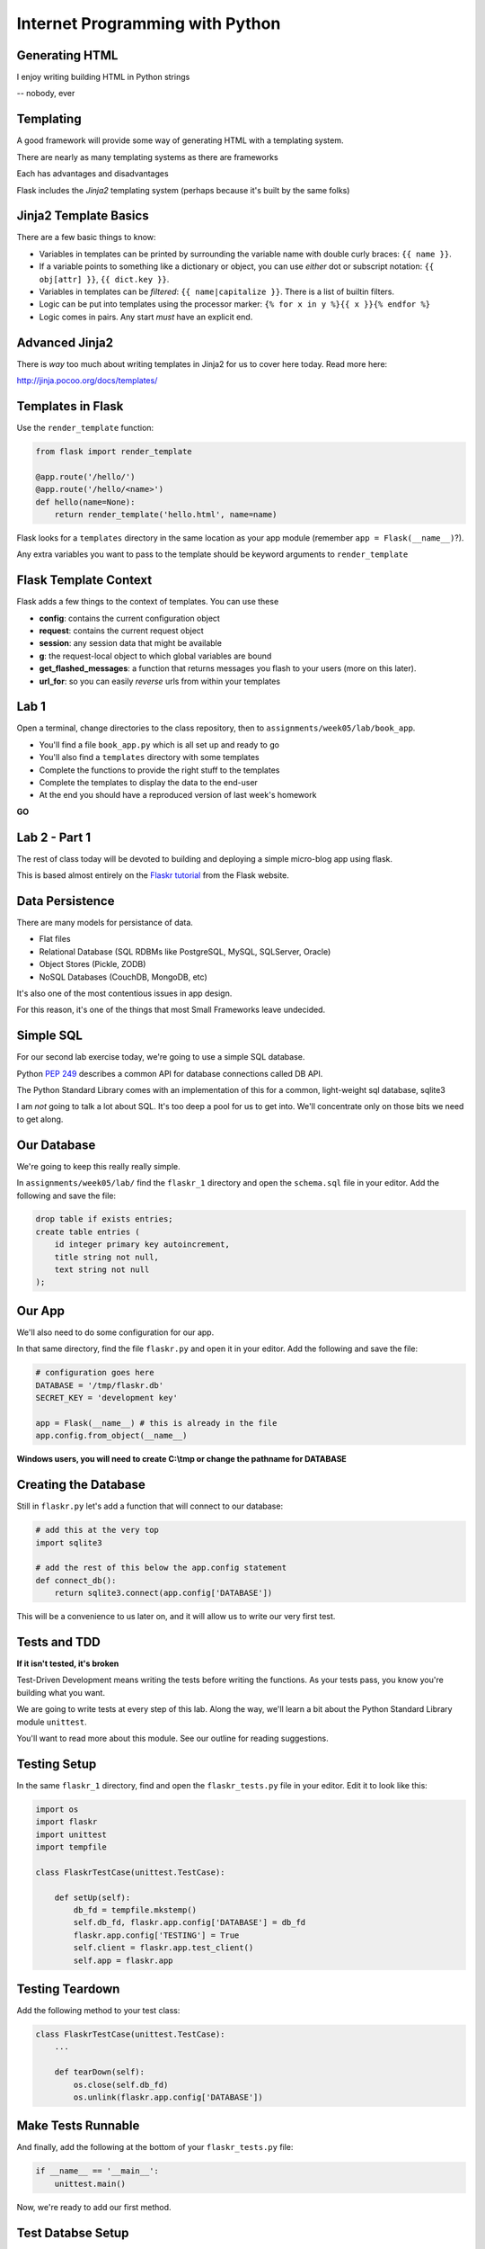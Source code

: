 Internet Programming with Python
================================



Generating HTML
---------------

.. class:: big-centered

I enjoy writing building HTML in Python strings

.. class:: incremental right

-- nobody, ever

Templating
----------

A good framework will provide some way of generating HTML with a templating
system.

.. class:: incremental

There are nearly as many templating systems as there are frameworks

.. class:: incremental

Each has advantages and disadvantages

.. class:: incremental

Flask includes the *Jinja2* templating system (perhaps because it's built by
the same folks)

Jinja2 Template Basics
----------------------

There are a few basic things to know:

.. class:: incremental

* Variables in templates can be printed by surrounding the variable name with
  double curly braces: ``{{ name }}``.
* If a variable points to something like a dictionary or object, you can use
  *either* dot or subscript notation: ``{{ obj[attr] }}``, ``{{ dict.key
  }}``.
* Variables in templates can be *filtered*: ``{{ name|capitalize }}``. There
  is a list of builtin filters.
* Logic can be put into templates using the processor marker: ``{% for x in y
  %}{{ x }}{% endfor %}``
* Logic comes in pairs.  Any start *must* have an explicit end.

Advanced Jinja2
---------------

There is *way* too much about writing templates in Jinja2 for us to cover here
today. Read more here:

.. class:: center

http://jinja.pocoo.org/docs/templates/

Templates in Flask
------------------

Use the ``render_template`` function:

.. code-block:: python
    :class: small

    from flask import render_template

    @app.route('/hello/')
    @app.route('/hello/<name>')
    def hello(name=None):
        return render_template('hello.html', name=name)

.. class:: incremental

Flask looks for a ``templates`` directory in the same location as your app
module (remember ``app = Flask(__name__)``?).

.. class:: incremental

Any extra variables you want to pass to the template should be keyword
arguments to ``render_template``

Flask Template Context
----------------------

Flask adds a few things to the context of templates.  You can use these

.. class:: incremental

* **config**: contains the current configuration object
* **request**: contains the current request object
* **session**: any session data that might be available
* **g**: the request-local object to which global variables are bound
* **get_flashed_messages**: a function that returns messages you flash to your
  users (more on this later).
* **url_for**: so you can easily *reverse* urls from within your templates

Lab 1
-----

Open a terminal, change directories to the class repository, then to
``assignments/week05/lab/book_app``.

.. class:: incremental

* You'll find a file ``book_app.py`` which is all set up and ready to go
* You'll also find a ``templates`` directory with some templates
* Complete the functions to provide the right stuff to the templates
* Complete the templates to display the data to the end-user
* At the end you should have a reproduced version of last week's homework

.. class:: incremental center

**GO**

Lab 2 - Part 1
--------------

The rest of class today will be devoted to building and deploying a simple
micro-blog app using flask.

.. class:: incremental

This is based almost entirely on the `Flaskr tutorial
<http://flask.pocoo.org/docs/tutorial/>`_ from the Flask website.

Data Persistence
----------------

There are many models for persistance of data.

.. class:: incremental

* Flat files
* Relational Database (SQL RDBMs like PostgreSQL, MySQL, SQLServer, Oracle)
* Object Stores (Pickle, ZODB)
* NoSQL Databases (CouchDB, MongoDB, etc)

.. class:: incremental

It's also one of the most contentious issues in app design.

.. class:: incremental

For this reason, it's one of the things that most Small Frameworks leave
undecided.

Simple SQL
----------

For our second lab exercise today, we're going to use a simple SQL database.

.. class:: incremental

Python `PEP 249 <http://www.python.org/dev/peps/pep-0249/>`_ describes a
common API for database connections called DB API.

.. class:: incremental

The Python Standard Library comes with an implementation of this for a common,
light-weight sql database, sqlite3

.. class:: incremental

I am *not* going to talk a lot about SQL.  It's too deep a pool for us to get
into.  We'll concentrate only on those bits we need to get along.

Our Database
------------

We're going to keep this really really simple.

.. class:: incremental

In ``assignments/week05/lab/`` find the ``flaskr_1`` directory and open the
``schema.sql`` file in your editor. Add the following and save the file:

.. code-block:: sql
    :class: incremental

    drop table if exists entries;
    create table entries (
        id integer primary key autoincrement,
        title string not null,
        text string not null
    );

Our App
-------

We'll also need to do some configuration for our app.

.. class:: incremental

In that same directory, find the file ``flaskr.py`` and open it in your
editor. Add the following and save the file:

.. code-block:: python
    :class: incremental

    # configuration goes here
    DATABASE = '/tmp/flaskr.db'
    SECRET_KEY = 'development key'

    app = Flask(__name__) # this is already in the file
    app.config.from_object(__name__)

.. class:: incremental small

**Windows users, you will need to create C:\\tmp or change the pathname for
DATABASE**

Creating the Database
---------------------

Still in ``flaskr.py`` let's add a function that will connect to our database:

.. code-block:: python
    :class: incremental

    # add this at the very top
    import sqlite3

    # add the rest of this below the app.config statement
    def connect_db():
        return sqlite3.connect(app.config['DATABASE'])

.. class:: incremental

This will be a convenience to us later on, and it will allow us to write our
very first test.

Tests and TDD
-------------

.. class:: center

**If it isn't tested, it's broken**

.. class:: incremental

Test-Driven Development means writing the tests before writing the functions.
As your tests pass, you know you're building what you want.

.. class:: incremental

We are going to write tests at every step of this lab. Along the way, we'll
learn a bit about the Python Standard Library module ``unittest``.

.. class:: incremental

You'll want to read more about this module. See our outline for reading
suggestions.

Testing Setup
-------------

In the same ``flaskr_1`` directory, find and open the ``flaskr_tests.py`` file
in your editor. Edit it to look like this:

.. code-block:: python
    :class: small

    import os
    import flaskr
    import unittest
    import tempfile

    class FlaskrTestCase(unittest.TestCase):

        def setUp(self):
            db_fd = tempfile.mkstemp()
            self.db_fd, flaskr.app.config['DATABASE'] = db_fd
            flaskr.app.config['TESTING'] = True
            self.client = flaskr.app.test_client()
            self.app = flaskr.app

Testing Teardown
----------------

Add the following method to your test class:

.. code-block:: python

    class FlaskrTestCase(unittest.TestCase):
        ...

        def tearDown(self):
            os.close(self.db_fd)
            os.unlink(flaskr.app.config['DATABASE'])

Make Tests Runnable
-------------------

And finally, add the following at the bottom of your ``flaskr_tests.py`` file:

.. code-block:: python

    if __name__ == '__main__':
        unittest.main()

.. class:: incremental

Now, we're ready to add our first method.

Test Databse Setup
------------------

We'd like to test that our database is correctly initialized. The schema has
one table with three columns. Let's test that.

Add the following method to your test class in ``flaskr_tests.py``:

.. code-block:: python

    def test_database_setup(self):
        con = flaskr.connect_db()
        cur = con.execute('PRAGMA table_info(entries);')
        rows = cur.fetchall()
        self.assertEquals(len(rows), 3)

Run the Tests
-------------

Since we added that ``if __name__ == '__main__'`` block, we can simply run our
tests with a flask-aware python executable:

.. class:: small

::

    (flaskenv)$ python flaskr_tests.py
    F
    ======================================================================
    FAIL: test_database_setup (__main__.FlaskrTestCase)
    ----------------------------------------------------------------------
    Traceback (most recent call last):
      File "flaskr_tests.py", line 23, in test_database_setup
        self.assertTrue(len(rows) == 3)
    AssertionError: False is not True

    ----------------------------------------------------------------------
    Ran 1 test in 0.011s

    FAILED (failures=1)

Make the Test Pass
------------------

Our database hasn't actually be properly created. We have no table and so no
rows are returned when we try to describe it. Let's fix that. Add the
following to ``flaskr.py``:

.. code-block:: python

    # add this import at the top
    from contextlib import closing

    # add this function after the connect_db function
    def init_db():
        with closing(connect_db()) as db:
            with app.open_resource('schema.sql') as f:
                db.cursor().executescript(f.read())
            db.commit()

Initialize the DB in Tests
--------------------------

We also need to call that function in our ``flaskr_tests.py``, in the
``setUp`` method of our test case.

Add the following line at the end of that ``setUp`` method:

.. code-block:: python

    def setUp(self):
        ...
        flaskr.init_db() # <- add this at the end

.. class:: incremental

Then, re-run the tests (``python flaskr_tests.py``) and see what you get.

.. class:: incremental center

**Wahoooo!**

Initialize the DB IRL
---------------------

Okay, so we know the ``init_db`` function we added sets up the database
properly.

.. class:: incremental

We still need to do this in real life, so that we can work against the
database.

.. class:: incremental

Start up a python interpreter in your ``flaskr_1`` folder and do the
following:

.. code-block:: python
    :class: incremental

    import flaskr
    flaskr.init_db()
    ^D

Lab 2 - Part 2
--------------

Okay, we have a database. Now it's time to write stuff into it, and read it
back.

.. class:: incremental

Once again, we're going to start by writing tests.

.. class:: incremental

If you've fallen behind, or if you just want to start fresh, you can find the
base of what we've done so far in the ``flaskr_2`` folder.

Managing DB Connections
-----------------------

Database connections should be bound to the borders of a request/response.

.. class:: incremental

Flask provides decorators that mark functions to be run at these borders:

.. class:: incremental

* ``@before_request``: any method decorated by this will be called before the
  cycle begins
* ``@after_request``: any method decorated by this will be called after the
  cycle is complete. If an unhandled exception occurs, these functions are
  skipped.
* ``@teardown_request``: any method decorated by this will be called at the
  end of the cycle, even if an unhandled exception occurs.

Manage our DB
-------------

Add the following code to our app (``flaskr.py``):

.. code-block:: python
    :class: small

    # add this import at the top:
    from flask import g

    # add these function after init_db
    @app.before_request
    def before_request():
        g.db = connect_db()

    @app.teardown_request
    def teardown_request(exception):
        g.db.close()

.. class:: incremental

We bind our db connection to the 'g' object, which is a global context flask
supplies to each request.

Test Writing Entries
--------------------

We want to test that we can write an entry by providing a title and text. Add
the following method to ``flaskr_tests.py``:

.. code-block:: python
    :class: small

    def test_write_entry(self):
        expected = ("My Title", "My Text")
        with self.app.test_request_context('/'):
            self.app.preprocess_request()
            flaskr.write_entry(*expected)
            con = flaskr.connect_db()
            cur = con.execute("select * from entries;")
            rows = cur.fetchall()
        self.assertEquals(len(rows), 1)
        for val in expected:
            self.assertTrue(val in rows[0])

.. class:: incremental

Note that we have to set up a request context, and preprocess it to get our
@before_request method run.

Write an Entry
--------------

Now we are ready to write an entry to our database. Add this function to
``flaskr.py``:

.. code-block:: python

    def write_entry(title, text):
        g.db.execute('insert into entries (title, text) values (?, ?)',
                     [title, text])
        g.db.commit()

.. class:: incremental

When you're done, re-run your tests.  You should now be two for two.

Test Reading Entries
--------------------

.. code-block:: python
    :class: small

    def test_get_all_entries_empty(self):
        with self.app.test_request_context('/'):
            self.app.preprocess_request()
            entries = flaskr.get_all_entries()
            self.assertEquals(len(entries), 0)

    def test_get_all_entries(self):
        expected = ("My Title", "My Text")
        with self.app.test_request_context('/'):
            self.app.preprocess_request()
            flaskr.write_entry(*expected)
            entries = flaskr.get_all_entries()
            self.assertEquals(len(entries), 1)
            for entry in entries:
                self.assertEquals(expected[0], entry['title'])
                self.assertEquals(expected[1], entry['text'])

Read Entries
------------

Okay, so now we have 4 tests, and two fail, add this function to ``flaskr.py``:

.. code-block:: python
    :class: small

    def get_all_entries():
        cur = g.db.execute('select title, text from entries order by id desc')
        entries = [dict(title=row[0], text=row[1]) for row in cur.fetchall()]
        return entries

.. class:: incremental

Re-run your tests.  You should now have four passing tests.  Great Job!

Lab 2 - Part 3
--------------

Now we can read and write blog entries, let's add views so we can see what
we're doing.

.. class:: incremental

Again.  Tests come first.

.. class:: incremental

And again, if you've fallen behind or want to start clean, the completed code
from our last step is in ``flaskr_3``

Test the Front Page
-------------------

Add the following tests to ``flaskr_tests.py``:

.. code-block::

    def test_empty_listing(self):
        rv = self.client.get('/')
        assert 'No entries here so far' in rv.data

    def test_listing(self):
        expected = ("My Title", "My Text")
        with self.app.test_request_context('/'):
            self.app.preprocess_request()
            flaskr.write_entry(*expected)
        rv = self.client.get('/')
        for value in expected:
            assert value in rv.data

Template Inheritance
--------------------

One aspect of Jinja2 templates we haven't seen yet is that templates can
inherit structure from other templates.

.. class:: incremental

* you can make replaceable blocks in templates with blocks: ``{% block foo
  %}{% endblock %}``.
* you can build on a template in a second template by extending: ``{% extends
  "layout.html" %}`` (this *must* be first)

.. class:: incremental

We want the parts of our app to look alike, so let's create a basic layout
first.  Create a file ``layout.html`` in the ``templates`` directory.

Creating Layout
---------------

.. code-block:: jinja

    <!DOCTYPE html>
    <html>
      <head>
        <title>Flaskr</title>
      </head>
      <body>
        <h1>Flaskr</h1>
        <div class="content">
        {% block body %}{% endblock %}
        </div>
      </body>
    </html>

Extending Layout
----------------

Create a new file, ``show_entries.html`` in ``templates``:

.. code-block:: jinja
    :class: small

    {% extends "layout.html" %}
    {% block body %}
      <h2>Posts</h2>
      <ul class="entries">
      {% for entry in entries %}
        <li>
          <h2>{{ entry.title }}</h2>
          <div class="entry_body">
          {{ entry.text|safe }}
          </div>
        </li>
      {% else %}
        <li><em>No entries here so far</em></li>
      {% endfor %}
      </ul>
    {% endblock %}

Creating a View
---------------

Now, we just need to hook up our entries to that template. In ``flaskr.py``
add the following code:

.. code-block:: python

    # at the top, import
    from flask import render_template

    # and after our last functions:
    @app.route('/')
    def show_entries():
        entries = get_all_entries()
        return render_template('show_entries.html', entries=entries)

.. class:: incremental

Run our tests.  Should be 6 for 6 now.

Authentication
--------------

We don't want just anyone to be able to add new entries. So we want to be able
to authenticate a user.

.. class:: incremental

We'll be using built-in functionality of Flask to do this, but this
simplest-possible implementation should serve only as a guide.

.. class:: incremental

We'll start with the tests, of course.

Test Authentication
-------------------

Back in ``flaskr_tests.py`` add new test methods:

.. code-block:: python
    :class: small

    def test_login_passes(self):
        with self.app.test_request_context('/'):
            self.app.preprocess_request()
            flaskr.do_login(flaskr.app.config['USERNAME'],
                            flaskr.app.config['PASSWORD'])
            self.assertTrue(session.get('logged_in', False))

    def test_login_fails(self):
        with self.app.test_request_context('/'):
            self.app.preprocess_request()
            self.assertRaises(ValueError, flaskr.do_login,
                              flaskr.app.config['USERNAME'],
                              'incorrectpassword')

Set Up Authentication
---------------------

Now, let's add the code in ``flaskr.py`` to support this:

.. code-block:: python
    :class: small

    # add an import
    from flask import session

    # and configuration
    USERNAME = 'admin'
    PASSWORD = 'default'

    # and a function
    def do_login(usr, pwd):
        if usr != app.config['USERNAME']:
            raise ValueError
        elif pwd != app.config['PASSWORD']:
            raise ValueError
        else:
            session['logged_in'] = True

Login/Logout in Tests
---------------------

Let's add tests for a view. We'll set up a form that redirects back to the
main view on success. First, methods to actually do the login/logout (in
``flaskr_tests.py``):

.. code-block:: python

    def login(self, username, password):
        return self.client.post('/login', data=dict(
            username=username,
            password=password
        ), follow_redirects=True)

    def logout(self):
        return self.client.get('/logout',
                               follow_redirects=True)

Test Authentication
-------------------

And now the test itself (again, ``flaskr_tests.py``):

.. code-block:: python

    def test_login_logout(self):
        rv = self.login('admin', 'default')
        assert 'You were logged in' in rv.data
        rv = self.logout()
        assert 'You were logged out' in rv.data
        rv = self.login('adminx', 'default')
        assert 'Invalid Login' in rv.data
        rv = self.login('admin', 'defaultx')
        assert 'Invalid Login' in rv.data

.. class:: incremental

We should be up to 9 tests, one failing

Add Login Template
------------------

Add ``login.html`` to ``templates``:

.. code-block:: jinja
    :class: tiny

    {% extends "layout.html" %}
    {% block body %}
      <h2>Login</h2>
      {% if error -%}
        <p class="error"><strong>Error</strong> {{ error }}
      {%- endif %}
      <form action="{{ url_for('login') }}" method="POST">
        <div class="field">
          <label for="username">Username</label>
          <input type="text" name="username" id="username"/>
        </div>
        <div class="field">
          <label for="password">Password</label>
          <input type="password" name="password" id="password"/>
        </div>
        <div class="control_row">
          <input type="submit" name="Login" value="Login"/>
        </div>
      </form>
    {% endblock %}

Add Login/Logout Views
----------------------

And back in ``flaskr.py`` add new code.  Let's start with imports:

.. code-block:: python

    # at the top, new imports
    from flask import request
    from flask import redirect
    from flask import flash
    from flask import url_for

And the View Code
-----------------

.. code-block:: python
    :class: small

    @app.route('/login', methods=['GET', 'POST'])
    def login():
        error = None
        if request.method == 'POST':
            try:
                do_login(request.form['username'],
                         request.form['password'])
            except ValueError:
                error = "Invalid Login"
            else:
                flash('You were logged in')
                return redirect(url_for('show_entries'))
        return render_template('login.html', error=error)

    @app.route('/logout')
    def logout():
        session.pop('logged_in', None)
        flash('You were logged out')
        return redirect(url_for('show_entries'))

About Flash
-----------

.. class:: small

Flask provides ``flash`` as a way of sending messages to the user from view
code. We need a place to show these messages. Add it to ``layout.html`` (along
with links to log in and out)

.. code-block:: jinja
    :class: small

    <h1>Flaskr</h1>       <!-- already there -->
    <div class="metanav"> <!-- add all this -->
    {% if not session.logged_in %}
      <a href="{{ url_for('login') }}">log in</a>
    {% else %}
      <a href="{{ url_for('logout') }}">log_out</a>
    {% endif %}
    </div>
    {% for message in get_flashed_messages() %}
    <div class="flash">{{ message }}</div>
    {% endfor %}
    <div class="content"> <!-- already there -->

Adding an Entry
---------------

We still lack a way to add an entry. We need a view to do that. Again, tests
first (in ``flaskr_tests.py``):

.. code-block:: python

    def test_add_entries(self):
        self.login('admin', 'default')
        rv = self.client.post('/add', data=dict(
            title='Hello',
            text='This is a post'
        ), follow_redirects=True)
        assert 'No entries here so far' not in rv.data
        assert 'Hello' in rv.data
        assert 'This is a post' in rv.data

Add the View
------------

We've already got all the stuff we need to write entries, we just need an
endpoint that will do it via the web (in ``flaskr.py``):

.. code-block:: python
    :class: small

    # add an import
    from flask import abort

    @app.route('/add', methods=['POST'])
    def add_entry():
        if not session.get('logged_in'):
            abort(401)
        try:
            write_entry(request.form['title'], request.form['text'])
            flash('New entry was successfully posted')
        except sqlite3.Error as e:
            flash('There was an error: %s' % e.args[0])
        return redirect(url_for('show_entries'))

Where do Entries Come From
--------------------------

Finally, we're almost done. We can log in and log out. We can add entries and
view them. But look at that last view. Do you see a call to
``render_template`` in there at all?

.. class:: incremental

There isn't one. That's because that view is never meant to be be visible.
Look carefully at the logic. What happens?

.. class:: incremental

So where do the form values come from?

.. class:: incremental

Let's add a form to the main view.  Open ``show_entries.html``

Provide a Form
--------------

.. code-block:: jinja
    :class: small

    {% block body %}  <!-- already there -->
    {% if session.logged_in %}
    <form action="{{ url_for('add_entry') }}" method="POST" class="add_entry">
      <div class="field">
        <label for="title">Title</label>
        <input type="text" size="30" name="title" id="title"/>
      </div>
      <div class="field">
        <label for="text">Text</label>
        <textarea name="text" id="text" rows="5" cols="80"></textarea>
      </div>
      <div class="control_row">
        <input type="submit" value="Share" name="Share"/>
      </div>
    </form>
    {% endif %}
    <h2>Posts</h2>  <!-- already there -->

All Done
--------

Okay.  That's it.  We've got an app all written.

.. class:: incremental

So far, we haven't actually touched our browsers at all, but we have
reasonable certainty that this works because of our tests. Let's try it.


.. class:: incremental

In the terminal where you've been running tests, run our flaskr app:

.. class:: incremental

::

    (flaskenv)$ python flaskr.py
    * Running on http://127.0.0.1:5000/
    * Restarting with reloader

The Big Payoff
--------------

Now load ``http://localhost:5000/`` in your browser and enjoy your reward.

Lab 2 - Part 4
--------------

On the other hand, what we've got here is pretty ugly.  We could prettify it.

.. class:: incremental

Again, if you want to start fresh or you fell behind you can find code
completed to this point in ``flaskr_4``.

.. class:: incremental

In that directory inside the ``static`` directory you will find
``styles.css``. Open it in your editor.  It contains basic CSS for this app.

.. class:: incremental

We'll need to include this file in our ``layout.html``.

Static Files
------------

Like page templates, Flask locates static resources like images, css and
javascript by looking for a ``static`` directory next to the app module.

.. class:: incremental

You can use the special url endpoint ``static`` to build urls that point here.
Open ``layout.html`` and add the following:

.. code-block:: jinja
    :class: small incremental

    <head>  <!-- you only need to add the <link> below -->
      <title>Flaskr</title>
      <link href="{{ url_for('static', filename='style.css') }}" rel="stylesheet" type="text/css">
    </head>


Deploying
---------

First, move the source code to your VM::

    (flaskenv)$ cd ../
    (flaskenv)$ tar -czvf flaskr.tgz flaskr
    (flaskenv)$ scp flaskr.tgz <your_vm>:~/
    (flaskenv)$ ssh <your_vm>
    $ tar -zxvf flaskr.tgz

Then, on your VM, set up a virtualenv with Flask installed

Deploying
---------

You'll need to make some changes to mod_wsgi configuration.

* Open ``/etc/apache2/sites-available/default`` in an editor (on the VM)

* Add the following line at the top (outside the VirtualHost block):
  ``WSGIPythonHome /path/to/flaskenv``

* Delete all other lines refering to mod_wsgi configuration
* Add the following in the VirtualHost block:

::

    WSGIScriptAlias / /var/www/flaskr.wsgi

Deploying
---------

Finally, you'll need to add the named wsgi file and edit it to match::

    $ sudo touch /var/www/flaskr.wsgi
    $ sudo vi /var/www/flasrk.wsgi


    import sys
    sys.path.insert(0, 'path/to/flaskr') # the flaskr app you uploaded

    from flaskr import app as application

Deploying
---------

Finally, restart apache and bask in the glow::

    $ sudo apache2ctl configtest
    $ sudo /etc/init.d/apache2 graceful

Load http://your_vm/

Wheeee!

Going Further
-------------

It's not too hard to see ways you could improve this.

.. class:: incremental

* For my part, I made a version using Bootstrap.js.
* You could limit the number of posts shown on the front page.
* You could add dates to the posts and provide archived views for older posts.
* You could add the ability to edit existing posts (and add an updated date to the schema)
* ...

But Instead
-----------

Instead of doing any of that, this week's assignment is a bit different.

.. class:: incremental

You've implemented an app in one Small Framework. I want you to do it all
again, in a different Small Framework.

.. class:: incremental

While you're working on it, think about the differences between your new
Framework and Flask. What do you like more? What do you like less? How might
this influence your choice of Frameworks in the future?

Assignment
----------

* Re-implement the Flaskr app we built in class in a different Small
  Framework.
* There are several named in the class outline, and in this presentation.
* Pick one of them, or a different one of your choice.  It must be Python.
* When you are finished, add your source code and a README that talks about
  your experience to the ``athome`` folder of week05.
* Tell me about your new Framework. Discuss the points above regarding
  differences.

Submitting The Assignment
-------------------------

* Try to get your code running on your VM
* Add your source code, in it's entirety, to the ``athome`` folder for week 5
* Add a README.txt file that discusses the experience.
* Commit your changes to your fork of the class repository and send me a pull
  request
